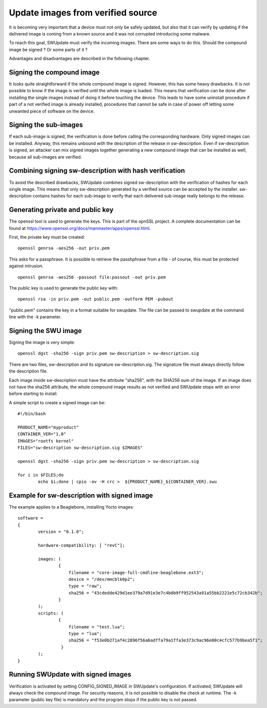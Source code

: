 Update images from verified source
==================================

It is becoming very important that a device must not only be safely updated,
but also that it can verify by updating if the delivered image is coming
from a known source and it was not corrupted introducing some malware.

To reach this goal, SWUpdate must verify the incoming images. There are some
ways to do this. Should the compound image be signed ? Or some parts of it ?

Advantages and disadvantages are described in the following chapter.

Signing the compound image
-------------------------

It looks quite straightforward if the whole compound image is signed.
However, this has some heavy drawbacks. It is not possible to know if the image
is verified until the whole image is loaded. This means that verification can be
done after installing the single images instead of doing it before touching the
device.
This leads to have some uninstall procedure if part of a not verified image is
already installed, procedures that cannot be safe in case of power off letting
some unwanted piece of software on the device.

Signing the sub-images
---------------------

If each sub-image is signed, the verification is done before calling the
corresponding hardware. Only signed images can be installed.
Anyway, this remains unbound with the description of the release in
sw-description. Even if sw-description is signed, an attacker can mix
signed images together generating a new compound image that can be
installed as well, because all sub-images are verified.

Combining signing sw-description with hash verification
-------------------------------------------------------

To avoid the described drawbacks, SWUpdate combines signed sw-description
with the verification of hashes for each single image. This means that
only sw-description generated by a verified source can be accepted by
the installer. sw-description contains hashes for each sub-image to
verify that each delivered sub-image really belongs to the release.

Generating private and public key
---------------------------------

The openssl tool is used to generate the keys. This is part of the
opnSSL project. A complete documentation can be found at
https://www.openssl.org/docs/manmaster/apps/openssl.html.

First, the private key must be created:

::

        openssl genrsa -aes256 -out priv.pem 

This asks for a passphrase. It is possible to retrieve
the passhphrase from a file - of course, this must be
protected against intrusion.

::

        openssl genrsa -aes256 -passout file:passout -out priv.pem

The public key is used to generate the public key with:

::

        openssl rsa -in priv.pem -out public.pem -outform PEM -pubout

"public.pem" contains the key in a format suitable for swupdate. The file
can be passed to swupdate at the command line with the -k parameter.


Signing the SWU image
---------------------

Signing the image is very simple:

::

        openssl dgst -sha256 -sign priv.pem sw-description > sw-description.sig

There are two files, sw-description and its signature sw-description.sig.
The signature file must always directly follow the description file.

Each image inside sw-description must have the attribute "sha256", with the
SHA256 sum of the image. If an image does not have the sha256 attribute,
the whole compound image results as not verified and SWUpdate stops
with an error before starting to install.

A simple script to create a signed image can be:

::

        #!/bin/bash

        PRODUCT_NAME="myproduct"
        CONTAINER_VER="1.0"
        IMAGES="rootfs kernel"
        FILES="sw-description sw-description.sig $IMAGES"

        openssl dgst -sha256 -sign priv.pem sw-description > sw-description.sig

        for i in $FILES;do
                echo $i;done | cpio -ov -H crc >  ${PRODUCT_NAME}_${CONTAINER_VER}.swu


Example for sw-description with signed image
--------------------------------------------

The example applies to a Beaglebone, installing Yocto images:


::

        software =
        {
                version = "0.1.0";

                hardware-compatibility: [ "revC"];

                images: (
                        {
                            filename = "core-image-full-cmdline-beaglebone.ext3";
                            device = "/dev/mmcblk0p2";
                            type = "raw";
                            sha256 = "43cdedde429d1ee379a7d91e3e7c4b0b9ff952543a91a55bb2221e5c72cb342b";
                        }
                );
                scripts: (
                        {
                            filename = "test.lua";
                            type = "lua";
                            sha256 = "f53e0b271af4c2896f56a6adffa79a1ffa3e373c9ac96e00c4cfc577b9bea5f1";
                         }
                );
        }

 
Running SWUpdate with signed images
-----------------------------------

Verification is activated by setting CONFIG_SIGNED_IMAGE in SWUpdate's configuration.
If activated, SWUpdate will always check the compound image. For security reasons,
it is not possible to disable the check at runtime. The -k parameter (public key file)
is mandatory and the program stops if the public key is not passed.
